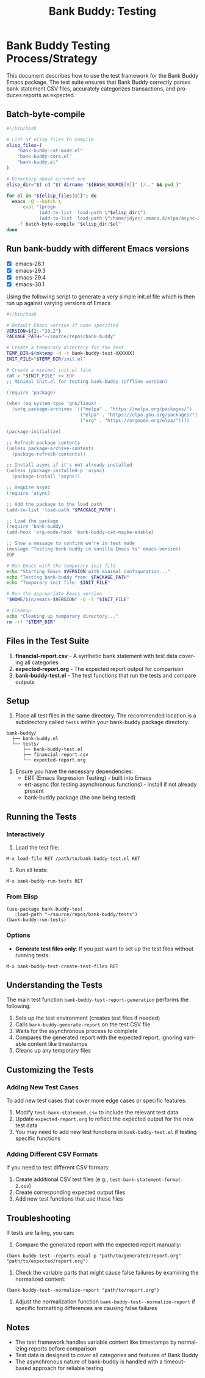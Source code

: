 #+title: Bank Buddy: Testing
#+author: James Dyer
#+email: captainflasmr@gmail.com
#+language: en
#+options: ':t toc:nil author:nil email:nil num:nil title:nil
#+todo: TODO DOING | DONE
#+startup: showall

* Bank Buddy Testing Process/Strategy

This document describes how to use the test framework for the Bank Buddy Emacs package. The test suite ensures that Bank Buddy correctly parses bank statement CSV files, accurately categorizes transactions, and produces reports as expected.

** Batch-byte-compile

#+begin_src bash
#!/bin/bash

# List of elisp files to compile
elisp_files=(
    "bank-buddy-cat-mode.el"
    "bank-buddy-core.el"
    "bank-buddy.el"
)

# Directory above current one
elisp_dir="$( cd "$( dirname "${BASH_SOURCE[0]}" )/.." && pwd )"

for el in "${elisp_files[@]}"; do
  emacs -Q --batch \
    --eval "(progn
            (add-to-list 'load-path \"$elisp_dir\")
            (add-to-list 'load-path \"/home/jdyer/.emacs.d/elpa/async-20250325.509\"))" \
    -f batch-byte-compile "$elisp_dir/$el"
done
#+end_src

#+RESULTS:

** Run bank-buddy with different Emacs versions

- [X] emacs-28.1
- [X] emacs-29.3
- [X] emacs-29.4
- [X] emacs-30.1

Using the following script to generate a very simple init.el file which is then run up against varying versions of Emacs

#+begin_src bash
#!/bin/bash

# Default Emacs version if none specified
VERSION=${1:-"28.2"}
PACKAGE_PATH="~/source/repos/bank-buddy"

# Create a temporary directory for the test
TEMP_DIR=$(mktemp -d -t bank-buddy-test-XXXXXX)
INIT_FILE="$TEMP_DIR/init.el"

# Create a minimal init.el file
cat > "$INIT_FILE" << EOF
;; Minimal init.el for testing bank-buddy (offline version)

(require 'package)

(when (eq system-type 'gnu/linux)
  (setq package-archives '(("melpa" . "https://melpa.org/packages/")
                           ("elpa" . "https://elpa.gnu.org/packages/")
                           ("org" . "https://orgmode.org/elpa/"))))

(package-initialize)

;; Refresh package contents
(unless package-archive-contents
  (package-refresh-contents))

;; Install async if it's not already installed
(unless (package-installed-p 'async)
  (package-install 'async))

;; Require async
(require 'async)

;; Add the package to the load path
(add-to-list 'load-path "$PACKAGE_PATH")

;; Load the package
(require 'bank-buddy)
(add-hook 'org-mode-hook 'bank-buddy-cat-maybe-enable)

;; Show a message to confirm we're in test mode
(message "Testing bank-buddy in vanilla Emacs %s" emacs-version)
EOF

# Run Emacs with the temporary init file
echo "Starting Emacs $VERSION with minimal configuration..."
echo "Testing bank-buddy from: $PACKAGE_PATH"
echo "Temporary init file: $INIT_FILE"

# Run the appropriate Emacs version
"$HOME/bin/emacs-$VERSION" -Q -l "$INIT_FILE"

# Cleanup
echo "Cleaning up temporary directory..."
rm -rf "$TEMP_DIR"
#+end_src

#+RESULTS:
| Starting  | Emacs      | 28.2      | with                                | minimal | configuration... |
| Testing   | bank-buddy | from:     | ~/source/repos/bank-buddy           |         |                  |
| Temporary | init       | file:     | /tmp/bank-buddy-test-XSNfSy/init.el |         |                  |
| Cleaning  | up         | temporary | directory...                        |         |                  |

** Files in the Test Suite

1. *financial-report.csv* - A synthetic bank statement with test data covering all categories
2. *expected-report.org* - The expected report output for comparison
3. *bank-buddy-test.el* - The test functions that run the tests and compare outputs

** Setup

1. Place all test files in the same directory. The recommended location is a subdirectory called =tests= within your bank-buddy package directory:

#+begin_src 
bank-buddy/
  ├── bank-buddy.el
  └── tests/
      ├── bank-buddy-test.el
      ├── financial-report.csv
      └── expected-report.org
#+end_src

2. Ensure you have the necessary dependencies:
   - ERT (Emacs Regression Testing) - built into Emacs
   - ert-async (for testing asynchronous functions) - install if not already present
   - bank-buddy package (the one being tested)

** Running the Tests

*** Interactively

1. Load the test file:
#+begin_src elisp
M-x load-file RET /path/to/bank-buddy-test.el RET
#+end_src

2. Run all tests:
#+begin_src elisp
M-x bank-buddy-run-tests RET
#+end_src

*** From Elisp

#+begin_src elisp
(use-package bank-buddy-test
   :load-path "~/source/repos/bank-buddy/tests")
(bank-buddy-run-tests)
#+end_src

*** Options

- *Generate test files only*: If you just want to set up the test files without running tests:
#+begin_src elisp
M-x bank-buddy-test-create-test-files RET
#+end_src

** Understanding the Tests

The main test function =bank-buddy-test-report-generation= performs the following:

1. Sets up the test environment (creates test files if needed)
2. Calls =bank-buddy-generate-report= on the test CSV file
3. Waits for the asynchronous process to complete
4. Compares the generated report with the expected report, ignoring variable content like timestamps
5. Cleans up any temporary files

** Customizing the Tests

*** Adding New Test Cases

To add new test cases that cover more edge cases or specific features:

1. Modify =test-bank-statement.csv= to include the relevant test data
2. Update =expected-report.org= to reflect the expected output for the new test data
3. You may need to add new test functions in =bank-buddy-test.el= if testing specific functions

*** Adding Different CSV Formats

If you need to test different CSV formats:

1. Create additional CSV test files (e.g., =test-bank-statement-format-2.csv=)
2. Create corresponding expected output files
3. Add new test functions that use these files

** Troubleshooting

If tests are failing, you can:

1. Compare the generated report with the expected report manually:
#+begin_src elisp
(bank-buddy-test--reports-equal-p "path/to/generated/report.org" "path/to/expected/report.org")
#+end_src

2. Check the variable parts that might cause false failures by examining the normalized content:
#+begin_src elisp
(bank-buddy-test--normalize-report "path/to/report.org")
#+end_src

3. Adjust the normalization function =bank-buddy-test--normalize-report= if specific formatting differences are causing false failures

** Notes

- The test framework handles variable content like timestamps by normalizing reports before comparison
- Test data is designed to cover all categories and features of Bank Buddy
- The asynchronous nature of bank-buddy is handled with a timeout-based approach for reliable testing
